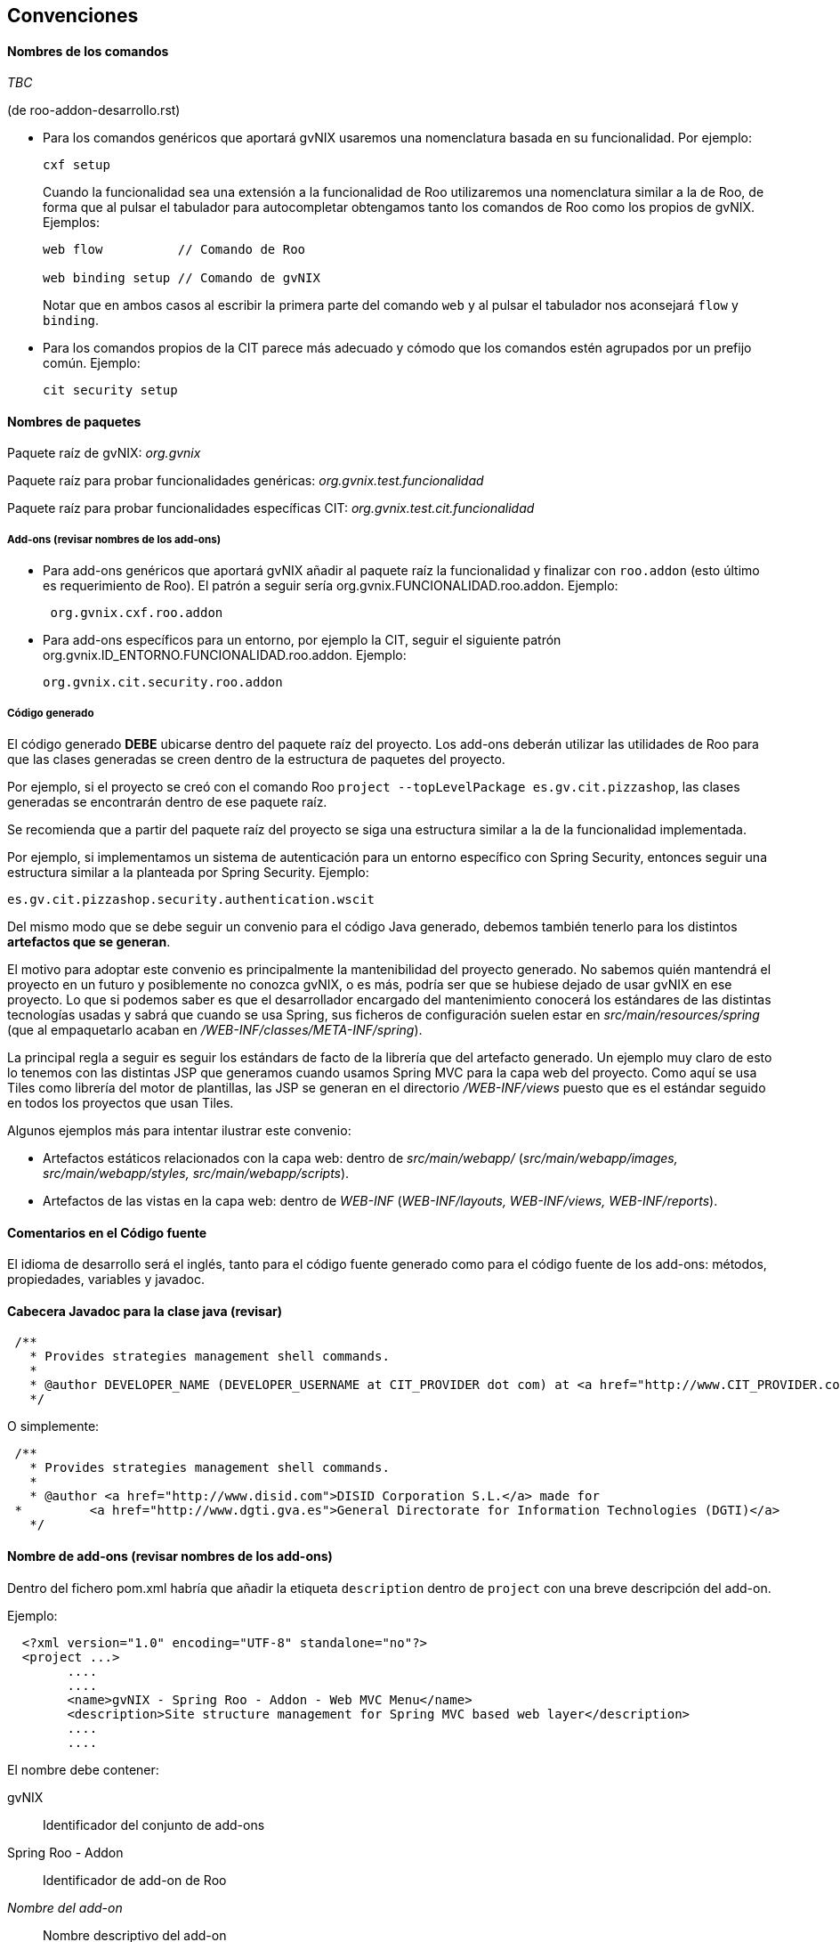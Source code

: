 Convenciones
------------

//Push down title level
:leveloffset: 2

Nombres de los comandos
-----------------------

_TBC_

(de roo-addon-desarrollo.rst)

* Para los comandos genéricos que aportará gvNIX usaremos una
nomenclatura basada en su funcionalidad. Por ejemplo:
+
---------
cxf setup
---------
+
Cuando la funcionalidad sea una extensión a la funcionalidad de Roo
utilizaremos una nomenclatura similar a la de Roo, de forma que al
pulsar el tabulador para autocompletar obtengamos tanto los comandos de
Roo como los propios de gvNIX. Ejemplos:
+
-------------------------------------
web flow          // Comando de Roo

web binding setup // Comando de gvNIX
-------------------------------------
+
Notar que en ambos casos al escribir la primera parte del comando `web`
y al pulsar el tabulador nos aconsejará `flow` y `binding`.
* Para los comandos propios de la CIT parece más adecuado y cómodo que
los comandos estén agrupados por un prefijo común. Ejemplo:
+
------------------
cit security setup
------------------

Nombres de paquetes
-------------------

Paquete raíz de gvNIX: _org.gvnix_

Paquete raíz para probar funcionalidades genéricas:
_org.gvnix.test.funcionalidad_

Paquete raíz para probar funcionalidades específicas CIT:
_org.gvnix.test.cit.funcionalidad_

Add-ons (revisar nombres de los add-ons)
~~~~~~~~~~~~~~~~~~~~~~~~~~~~~~~~~~~~~~~~

* Para add-ons genéricos que aportará gvNIX añadir al paquete raíz la
funcionalidad y finalizar con `roo.addon` (esto último es requerimiento
de Roo). El patrón a seguir sería org.gvnix.FUNCIONALIDAD.roo.addon. Ejemplo:
+
------------------------
 org.gvnix.cxf.roo.addon
------------------------
* Para add-ons específicos para un entorno, por ejemplo la CIT, seguir
el siguiente patrón org.gvnix.ID_ENTORNO.FUNCIONALIDAD.roo.addon. Ejemplo:
+
--------------------------------
org.gvnix.cit.security.roo.addon
--------------------------------

Código generado
~~~~~~~~~~~~~~~

El código generado *DEBE* ubicarse dentro del paquete raíz del proyecto.
Los add-ons deberán utilizar las utilidades de Roo para que las clases
generadas se creen dentro de la estructura de paquetes del proyecto.

Por ejemplo, si el proyecto se creó con el comando Roo
`project --topLevelPackage es.gv.cit.pizzashop`, las clases generadas se
encontrarán dentro de ese paquete raíz.

Se recomienda que a partir del paquete raíz del proyecto se siga una
estructura similar a la de la funcionalidad implementada.

Por ejemplo, si implementamos un sistema de autenticación para un
entorno específico con Spring Security, entonces seguir una estructura
similar a la planteada por Spring Security. Ejemplo:

-------------------------------------------------
es.gv.cit.pizzashop.security.authentication.wscit
-------------------------------------------------

Del mismo modo que se debe seguir un convenio para el código Java
generado, debemos también tenerlo para los distintos *artefactos que se
generan*.

El motivo para adoptar este convenio es principalmente la mantenibilidad
del proyecto generado. No sabemos quién mantendrá el proyecto en un
futuro y posiblemente no conozca gvNIX, o es más, podría ser que se
hubiese dejado de usar gvNIX en ese proyecto. Lo que si podemos saber es
que el desarrollador encargado del mantenimiento conocerá los estándares
de las distintas tecnologías usadas y sabrá que cuando se usa Spring,
sus ficheros de configuración suelen estar en
_src/main/resources/spring_ (que al empaquetarlo acaban en
_/WEB-INF/classes/META-INF/spring_).

La principal regla a seguir es seguir los estándars de facto de la
librería que del artefacto generado. Un ejemplo muy claro de esto lo
tenemos con las distintas JSP que generamos cuando usamos Spring MVC
para la capa web del proyecto. Como aquí se usa Tiles como librería del
motor de plantillas, las JSP se generan en el directorio
_/WEB-INF/views_ puesto que es el estándar seguido en todos los
proyectos que usan Tiles.

Algunos ejemplos más para intentar ilustrar este convenio:

* Artefactos estáticos relacionados con la capa web: dentro de
_src/main/webapp/_ (_src/main/webapp/images, src/main/webapp/styles,
src/main/webapp/scripts_).
* Artefactos de las vistas en la capa web: dentro de _WEB-INF_
(_WEB-INF/layouts, WEB-INF/views, WEB-INF/reports_).

Comentarios en el Código fuente
-------------------------------

El idioma de desarrollo será el inglés, tanto para el código fuente
generado como para el código fuente de los add-ons: métodos,
propiedades, variables y javadoc.

Cabecera Javadoc para la clase java (revisar)
---------------------------------------------

--------------------------------------------------------------------------------------------------------------------------------------------------------------------------------------------------------------------------
 /**
   * Provides strategies management shell commands.
   *
   * @author DEVELOPER_NAME (DEVELOPER_USERNAME at CIT_PROVIDER dot com) at <a href="http://www.CIT_PROVIDER.com">CIT_PROVIDER</a> made for <a href="http://www.cit.gva.es">Conselleria d'Infraestructures i Transport</a>
   */
--------------------------------------------------------------------------------------------------------------------------------------------------------------------------------------------------------------------------

O simplemente:

---------------------------------------------------
 /**
   * Provides strategies management shell commands.
   *
   * @author <a href="http://www.disid.com">DISID Corporation S.L.</a> made for
 *         <a href="http://www.dgti.gva.es">General Directorate for Information Technologies (DGTI)</a>
   */
---------------------------------------------------


Nombre de add-ons (revisar nombres de los add-ons)
--------------------------------------------------

Dentro del fichero pom.xml habría que añadir la etiqueta `description`
dentro de `project` con una breve descripción del add-on.

Ejemplo:

-------------------------------------------------------------------------------------------
  <?xml version="1.0" encoding="UTF-8" standalone="no"?>
  <project ...>
        ....
        ....
        <name>gvNIX - Spring Roo - Addon - Web MVC Menu</name>
        <description>Site structure management for Spring MVC based web layer</description>
        ....
        ....
-------------------------------------------------------------------------------------------

El nombre debe contener:

gvNIX::
  Identificador del conjunto de add-ons
Spring Roo - Addon::
  Identificador de add-on de Roo
_Nombre del add-on_::
  Nombre descriptivo del add-on

Esta información sirve para localizar rápidamente los add-ons de gvNIX
en el entorno OSGi, por ejemplo al ejecutar el comando _osgi ps_.

Es importante que la descripción sea descriptiva del objetivo del add-on
(por ejemplo, _Site structure management_) y debe incluir información
sobre la tecnología en la que debe aplicarse (por ejemplo, _for Spring
MVC based web layer_). Este último punto ayudará a los desarrolladores a
saber si pueden utilizarlo en determinados add-ons.

Licencia de add-ons
-------------------

Se utilizará GPLv3.

Copiar al directorio `legal` del addon el archivo
`gvnix/trunk/code/LICENSE.TXT.`

El texto original de la licencia se encuentra en
http://www.gnu.org/licenses/gpl-3.0.txt.

Guía de referencia:
http://www.gnu.org/licenses/quick-guide-gplv3.html.

Licencia a integrar en las cabeceras de las clases java:

------------------------------------------------------------------------------------
/*
 * gvNIX is sponsored by the General Directorate for Information
 * Technologies (DGTI) of the Regional Ministry of Finance and Public
 * Administration of the Generalitat Valenciana (Valencian Community,
 * Spain), managed by gvSIG Association and led by DISID.
 * Copyright (C) 2010 DGTI - Generalitat Valenciana
 *
 * This program is free software: you can redistribute it and/or modify
 * it under the terms of the GNU General Public License as published by
 * the Free Software Foundation, either version 3 of the License, or
 * (at your option) any later version.
 *
 * This program is distributed in the hope that it will be useful,
 * but WITHOUT ANY WARRANTY; without even the implied warranty of
 * MERCHANTABILITY or FITNESS FOR A PARTICULAR PURPOSE.  See the
 * GNU General Public License for more details.
 *
 * You should have received a copy of the GNU General Public License
 * along with this program.  If not, see <http://www.gnu.org/licenses/gpl-3.0.html>.
 */
------------------------------------------------------------------------------------

Este es un ejemplo de como debería quedar el fichero `pom.xml` del
proyecto:

----------------------------------------------------------------------------
<?xml version="1.0" encoding="UTF-8" standalone="no"?>
<project ...>
...
  <licenses>
    <license>
      <name>&gt;GNU General Public License (GPL), Version 3.0</name>
      <url>http://www.gnu.org/licenses/gpl-3.0.html</url>
      <comments>
      <![CDATA[
      gvNIX is sponsored by the General Directorate for Information
      Technologies (DGTI) of the Regional Ministry of Finance and Public
      Administration of the Generalitat Valenciana (Valencian Community,
      Spain), managed by gvSIG Association and led by DISID.

      Copyright (C) 2010 DGTI - Generalitat Valenciana

      This program is free software: you can redistribute it and/or modify
      it under the terms of the GNU General Public License as published by
      the Free Software Foundation, either version 3 of the License, or
      (at your option) any later version.

      This program is distributed in the hope that it will be useful,
      but WITHOUT ANY WARRANTY; without even the implied warranty of
      MERCHANTABILITY or FITNESS FOR A PARTICULAR PURPOSE.  See the
      GNU General Public License for more details.

      You should have received a copy of the GNU General Public License
      along with this program.  If not, see <http://www.gnu.org/licenses />.
      ]]>
      </comments>
    </license>
  </licenses>
...
</project>
----------------------------------------------------------------------------

//Return level title
:leveloffset: 0
